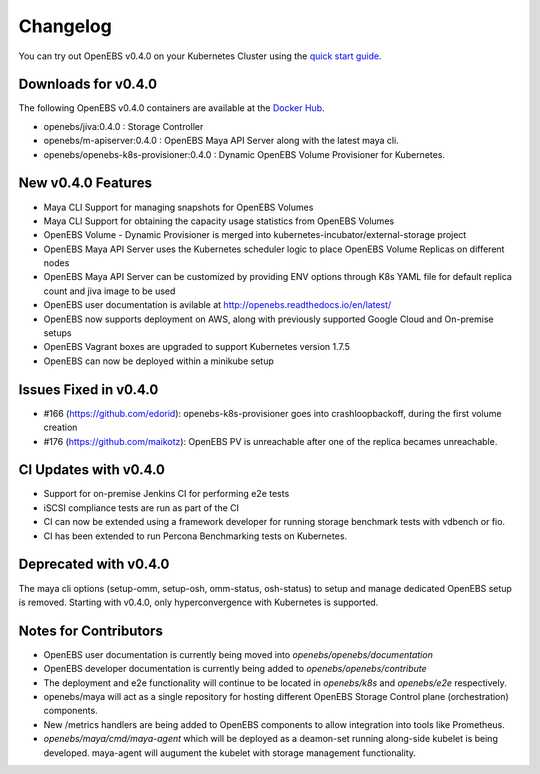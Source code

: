 .. Release Notes

*******************
Changelog
*******************

You can try out OpenEBS v0.4.0 on your Kubernetes Cluster using the `quick start guide`_. 
 
.. _quick start guide: http://openebs.readthedocs.io/en/latest/getting_started/quick_install.html

Downloads for v0.4.0
=====================
The following OpenEBS v0.4.0 containers are available at the `Docker Hub`_.

.. _Docker Hub: https://hub.docker.com/r/openebs/
* openebs/jiva:0.4.0 : Storage Controller
* openebs/m-apiserver:0.4.0 : OpenEBS Maya API Server along with the latest maya cli.
* openebs/openebs-k8s-provisioner:0.4.0 : Dynamic OpenEBS Volume Provisioner for Kubernetes.

New v0.4.0 Features
=====================
* Maya CLI Support for managing snapshots for OpenEBS Volumes
* Maya CLI Support for obtaining the capacity usage statistics from OpenEBS Volumes
* OpenEBS Volume - Dynamic Provisioner is merged into kubernetes-incubator/external-storage project
* OpenEBS Maya API Server uses the Kubernetes scheduler logic to place OpenEBS Volume Replicas on different nodes
* OpenEBS Maya API Server can be customized by providing ENV options through K8s YAML file for default replica count and jiva image to be used
* OpenEBS user documentation is avilable at http://openebs.readthedocs.io/en/latest/
* OpenEBS now supports deployment on AWS, along with previously supported Google Cloud and On-premise setups
* OpenEBS Vagrant boxes are upgraded to support Kubernetes version 1.7.5
* OpenEBS can now be deployed within a minikube setup

Issues Fixed in v0.4.0
==============================
* #166 (https://github.com/edorid): openebs-k8s-provisioner goes into crashloopbackoff, during the first volume creation
* #176 (https://github.com/maikotz): OpenEBS PV is unreachable after one of the replica becames unreachable.

CI Updates with v0.4.0
=========================
* Support for on-premise Jenkins CI for performing e2e tests
* iSCSI compliance tests are run as part of the CI
* CI can now be extended using a framework developer for running storage benchmark tests with vdbench or fio.
* CI has been extended to run Percona Benchmarking tests on Kubernetes.

Deprecated with v0.4.0
=========================
The maya cli options (setup-omm, setup-osh, omm-status, osh-status) to setup and manage dedicated OpenEBS setup is removed. Starting with v0.4.0, only hyperconvergence with Kubernetes is supported.

Notes for Contributors
=========================
* OpenEBS user documentation is currently being moved into *openebs/openebs/documentation*
* OpenEBS developer documentation is currently being added to *openebs/openebs/contribute*
* The deployment and e2e functionality will continue to be located in *openebs/k8s* and *openebs/e2e* respectively.
* openebs/maya will act as a single repository for hosting different OpenEBS Storage Control plane (orchestration) components.
* New /metrics handlers are being added to OpenEBS components to allow integration into tools like Prometheus.
* *openebs/maya/cmd/maya-agent* which will be deployed as a deamon-set running along-side kubelet is being developed. maya-agent will augument the kubelet with storage management functionality.

